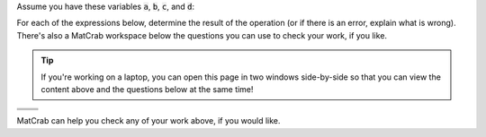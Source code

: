 Assume you have these variables :code:`a`, :code:`b`, :code:`c`, and :code:`d`:

.. raw:: html

  <div class="container-fluid">
    <table><tbody>
      <tr>
        <td>
          <div class="matcrab-vis-exp">
            a = [3,4,2;6,5,1];
            a
          </div>
        </td>
        <td>
          <div class="matcrab-vis-exp">
            b = [2,1,4;1,3,7];
            b
          </div>
        </td>
        <td>
          <div class="matcrab-vis-exp">
            c = 1;
            c
          </div>
        </td>
        <td>
          <div class="matcrab-vis-exp">
            d = [1,7;2,5];
            d
          </div>
        </td>
      </tr>
    </tbody></table>
    <br />
  </div>

For each of the expressions below, determine the result of the operation (or if there is an error, explain what is wrong). There's also a MatCrab workspace below the questions you can use to check your work, if you like.

.. tip::
  If you're working on a laptop, you can open this page in two windows side-by-side so that you can view the content above and the questions below at the same time!

.. list-table:: 
  :align: left

  * - .. shortanswer:: ch02_03_ex_arithmetic_array_operations_01

        What is the result of :code:`a*b`?

    - .. shortanswer:: ch02_03_ex_arithmetic_array_operations_02

        What is the result of :code:`b - c .* 2`?

  * - .. shortanswer:: ch02_03_ex_arithmetic_array_operations_03

        What is the result of :code:`d ./ c`?

    - .. shortanswer:: ch02_03_ex_arithmetic_array_operations_04

        What is the result of :code:`a + d`?

  * - .. shortanswer:: ch02_03_ex_arithmetic_array_operations_05

        What is the result of :code:`10 - d`?

    - .. shortanswer:: ch02_03_ex_arithmetic_array_operations_06

        What is the result of :code:`a .* b`?

MatCrab can help you check any of your work above, if you would like.

.. raw:: html

  <div class="container-fluid">
    <div class="matcrab-example">
      <div class="matcrab-setup">
        a = [3,4,2;6,5,1];
        b = [2,1,4;1,3,7];
        c = 1;
        d = [1,7;2,5];
      </div>
      <table><tbody>
        <tr>
          <td style="text-align: center">
            <img src="/_static/common/img/crabster.jpg" style="height: 35px" />
            <br />
            <a role="button" class="btn btn-warning matcrab-reset">Reset</a>
          </td>
          <td>
            <div class="matcrab-workspace list-group matlab-vars"></div>
          </td>
          <td>
            <textarea class="form-control matcrab-entry" style="resize: none">
              
            </textarea>
          </td>
          <td>
            <div class="matcrab-vis">
            </div>
          </td>
        </tr>
      </tbody></table>
    </div>
  </div>